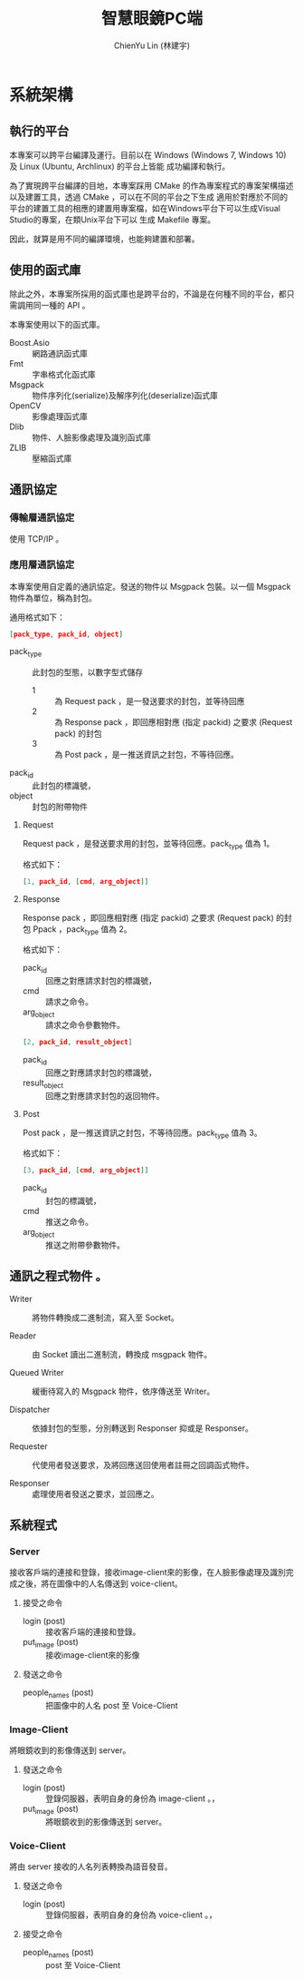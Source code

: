 #+TITLE: 智慧眼鏡PC端
#+AUTHOR: ChienYu Lin (林建宇)

* 系統架構

** 執行的平台

本專案可以跨平台編譯及運行。目前以在 Windows (Windows 7, Windows 10) 及 Linux (Ubuntu, Archlinux) 的平台上皆能
成功編譯和執行。

為了實現跨平台編譯的目地，本專案踩用 CMake 的作為專案程式的專案架構描述以及建置工具，透過 CMake ，可以在不同的平台之下生成
適用於對應於不同的平台的建置工具的相應的建置用專案檔，如在Windows平台下可以生成Visual Studio的專案，在類Unix平台下可以
生成 Makefile 專案。


因此，就算是用不同的編譯環境，也能夠建置和部署。

** 使用的函式庫

除此之外，本專案所採用的函式庫也是跨平台的，不論是在何種不同的平台，都只需調用同一種的 API 。

本專案使用以下的函式庫。

- Boost.Asio :: 網路通訊函式庫
- Fmt :: 字串格式化函式庫
- Msgpack :: 物件序列化(serialize)及解序列化(deserialize)函式庫
- OpenCV :: 影像處理函式庫
- Dlib :: 物件、人臉影像處理及識別函式庫
- ZLIB :: 壓縮函式庫

** 通訊協定

*** 傳輸層通訊協定

使用 TCP/IP 。

*** 應用層通訊協定
 
本專案使用自定義的通訊協定。發送的物件以 Msgpack 包裝。以一個 Msgpack 物件為單位，稱為封包。

通用格式如下：

#+BEGIN_SRC json
  [pack_type, pack_id, object]
#+END_SRC

- pack_type :: 此封包的型態，以數字型式儲存
  - 1 :: 為 Request pack ，是一發送要求的封包，並等待回應
  - 2 :: 為 Response pack ，即回應相對應 (指定 packid) 之要求 (Request pack) 的封包
  - 3 :: 為 Post pack ，是一推送資訊之封包，不等待回應。
- pack_id :: 此封包的標識號，
- object :: 封包的附帶物件

**** Request

Request pack ，是發送要求用的封包，並等待回應。pack_type 值為 1。

格式如下：

#+BEGIN_SRC json
  [1, pack_id, [cmd, arg_object]]
#+END_SRC


**** Response

Response pack ，即回應相對應 (指定 packid) 之要求 (Request pack) 的封包 Ppack ，pack_type 值為 2。

格式如下：

- pack_id :: 回應之對應請求封包的標識號，
- cmd :: 請求之命令。
- arg_object :: 請求之命令參數物件。

#+BEGIN_SRC json
  [2, pack_id, result_object]
#+END_SRC

- pack_id :: 回應之對應請求封包的標識號，
- result_object :: 回應之對應請求封包的返回物件。

**** Post

Post pack ，是一推送資訊之封包，不等待回應。pack_type 值為 3。

格式如下：

#+BEGIN_SRC json
  [3, pack_id, [cmd, arg_object]]
#+END_SRC

- pack_id :: 封包的標識號，
- cmd :: 推送之命令。
- arg_object :: 推送之附帶參數物件。


** 通訊之程式物件 。

[[./msgio.png]]

- Writer ::

  將物件轉換成二進制流，寫入至 Socket。

- Reader ::

  由 Socket 讀出二進制流，轉換成 msgpack 物件。

- Queued Writer ::

  緩衝待寫入的 Msgpack 物件，依序傳送至 Writer。

- Dispatcher ::

  依據封包的型態，分別轉送到 Responser 抑或是 Responser。

- Requester ::

  代使用者發送要求，及將回應送回使用者註冊之回調函式物件。

- Responser ::

  處理使用者發送之要求，並回應之。

** 系統程式

*** Server 

接收客戶端的連接和登錄，接收image-client來的影像，在人臉影像處理及識別完成之後，將在圖像中的人名傳送到 voice-client。

**** 接受之命令

- login (post) :: 接收客戶端的連接和登錄。
- put_image (post) :: 接收image-client來的影像

**** 發送之命令

- people_names (post) :: 把圖像中的人名 post 至 Voice-Client

*** Image-Client

將眼鏡收到的影像傳送到 server。

**** 發送之命令
- login (post) :: 登錄伺服器，表明自身的身份為 image-client 。，
- put_image (post) :: 將眼鏡收到的影像傳送到 server。

*** Voice-Client

將由 server 接收的人名列表轉換為語音發音。

**** 發送之命令

- login (post) :: 登錄伺服器，表明自身的身份為 voice-client 。，

**** 接受之命令

- people_names (post) :: post 至 Voice-Client

